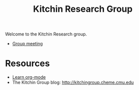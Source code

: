 #+TITLE: Kitchin Research Group

Welcome to the Kitchin Research group.

- [[./group-meetings-2015.org][Group meeting]]

* Resources
- [[./org-mode.org][Learn org-mode]]
- The Kitchin Group blog: http://kitchingroup.cheme.cmu.edu
